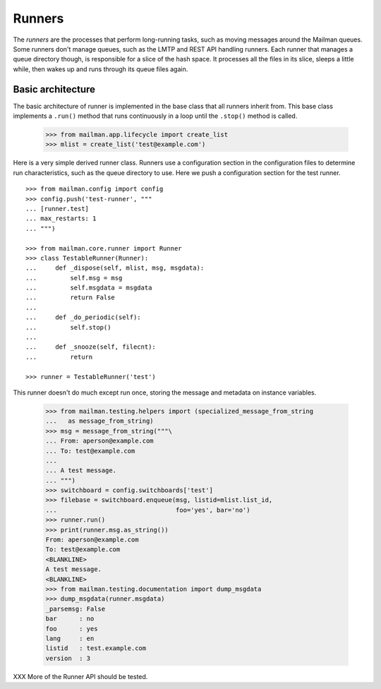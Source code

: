=======
Runners
=======

The *runners* are the processes that perform long-running tasks, such as
moving messages around the Mailman queues.  Some runners don't manage queues,
such as the LMTP and REST API handling runners.  Each runner that manages a
queue directory though, is responsible for a slice of the hash space.  It
processes all the files in its slice, sleeps a little while, then wakes up and
runs through its queue files again.


Basic architecture
==================

The basic architecture of runner is implemented in the base class that all
runners inherit from.  This base class implements a ``.run()`` method that
runs continuously in a loop until the ``.stop()`` method is called.

    >>> from mailman.app.lifecycle import create_list
    >>> mlist = create_list('test@example.com')

Here is a very simple derived runner class.  Runners use a configuration
section in the configuration files to determine run characteristics, such as
the queue directory to use.  Here we push a configuration section for the test
runner.
::

    >>> from mailman.config import config   
    >>> config.push('test-runner', """
    ... [runner.test]
    ... max_restarts: 1
    ... """)

    >>> from mailman.core.runner import Runner
    >>> class TestableRunner(Runner):
    ...     def _dispose(self, mlist, msg, msgdata):
    ...         self.msg = msg
    ...         self.msgdata = msgdata
    ...         return False
    ...
    ...     def _do_periodic(self):
    ...         self.stop()
    ...
    ...     def _snooze(self, filecnt):
    ...         return

    >>> runner = TestableRunner('test')

This runner doesn't do much except run once, storing the message and metadata
on instance variables.

    >>> from mailman.testing.helpers import (specialized_message_from_string
    ...   as message_from_string)
    >>> msg = message_from_string("""\
    ... From: aperson@example.com
    ... To: test@example.com
    ...
    ... A test message.
    ... """)
    >>> switchboard = config.switchboards['test']
    >>> filebase = switchboard.enqueue(msg, listid=mlist.list_id,
    ...                                foo='yes', bar='no')
    >>> runner.run()
    >>> print(runner.msg.as_string())
    From: aperson@example.com
    To: test@example.com
    <BLANKLINE>
    A test message.
    <BLANKLINE>
    >>> from mailman.testing.documentation import dump_msgdata    
    >>> dump_msgdata(runner.msgdata)
    _parsemsg: False
    bar      : no
    foo      : yes
    lang     : en
    listid   : test.example.com
    version  : 3

XXX More of the Runner API should be tested.

..
    Clean up.
    >>> config.pop('test-runner')
